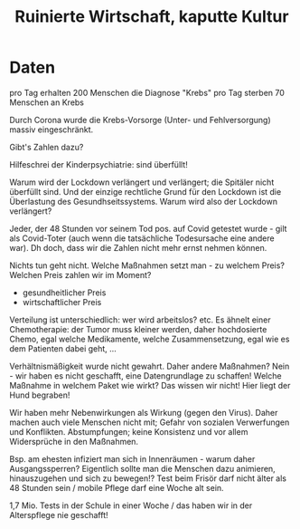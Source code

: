 #+STARTUP: showall
#+STARTUP: logdone
#+STARTUP: lognotedone
#+STARTUP: hidestars
#+title: Ruinierte Wirtschaft, kaputte Kultur
#+roam_key: https://www.youtube.com/watch?v=Di0PI2tLsL4

* Daten
pro Tag erhalten 200 Menschen die Diagnose "Krebs"
pro Tag sterben 70 Menschen an Krebs

Durch Corona wurde die Krebs-Vorsorge (Unter- und Fehlversorgung) massiv eingeschränkt.

Gibt's Zahlen dazu?

Hilfeschrei der Kinderpsychiatrie: sind überfüllt!

Warum wird der Lockdown verlängert und verlängert; die Spitäler nicht überfüllt sind. Und der einzige rechtliche Grund für den Lockdown ist die Überlastung des Gesundhseitssystems. Warum wird also der Lockdown verlängert?

Jeder, der 48 Stunden vor seinem Tod pos. auf Covid getestet wurde - gilt als Covid-Toter (auch wenn die tatsächliche Todesursache eine andere war). Dh doch, dass wir die Zahlen nicht mehr ernst nehmen können.

Nichts tun geht nicht. Welche Maßnahmen setzt man - zu welchem Preis? Welchen Preis zahlen wir im Moment?
 - gesundheitlicher Preis
 - wirtschaftlicher Preis

Verteilung ist unterschiedlich: wer wird arbeitslos? etc. Es ähnelt einer Chemotherapie: der Tumor muss kleiner werden, daher hochdosierte Chemo, egal welche Medikamente, welche Zusammensetzung, egal wie es dem Patienten dabei geht, ...

Verhältnismäßigkeit wurde nicht gewahrt. Daher andere Maßnahmen?
Nein - wir haben es nicht geschafft, eine Datengrundlage zu schaffen! Welche Maßnahme in welchem Paket wie wirkt? Das wissen wir nicht! Hier liegt der Hund begraben!

Wir haben mehr Nebenwirkungen als Wirkung (gegen den Virus). Daher machen auch viele Menschen nicht mit; Gefahr von sozialen Verwerfungen und Konflikten. Abstumpfungen; keine Konsistenz und vor allem Widersprüche in den Maßnahmen.

Bsp. am ehesten infiziert man sich in Innenräumen - warum daher Ausgangssperren? Eigentlich sollte man die Menschen dazu animieren, hinauszugehen und sich zu bewegen!? Test beim Frisör darf nicht älter als 48 Stunden sein / mobile Pflege darf eine Woche alt sein.

1,7 Mio. Tests in der Schule in einer Woche / das haben wir in der Alterspflege nie geschafft!

